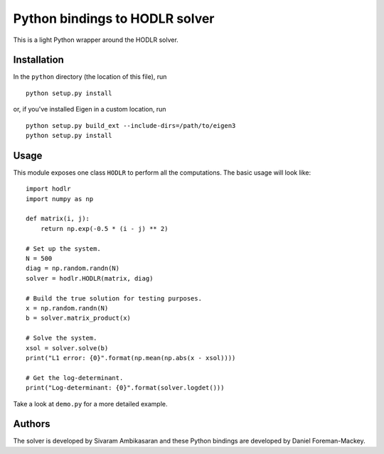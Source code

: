 Python bindings to HODLR solver
===============================

This is a light Python wrapper around the HODLR solver.

Installation
------------

In the ``python`` directory (the location of this file), run

::

    python setup.py install

or, if you've installed Eigen in a custom location, run

::

    python setup.py build_ext --include-dirs=/path/to/eigen3
    python setup.py install

Usage
-----

This module exposes one class ``HODLR`` to perform all the computations. The
basic usage will look like:

::

    import hodlr
    import numpy as np

    def matrix(i, j):
        return np.exp(-0.5 * (i - j) ** 2)

    # Set up the system.
    N = 500
    diag = np.random.randn(N)
    solver = hodlr.HODLR(matrix, diag)

    # Build the true solution for testing purposes.
    x = np.random.randn(N)
    b = solver.matrix_product(x)

    # Solve the system.
    xsol = solver.solve(b)
    print("L1 error: {0}".format(np.mean(np.abs(x - xsol))))

    # Get the log-determinant.
    print("Log-determinant: {0}".format(solver.logdet()))

Take a look at ``demo.py`` for a more detailed example.

Authors
-------

The solver is developed by Sivaram Ambikasaran and these Python bindings are
developed by Daniel Foreman-Mackey.
